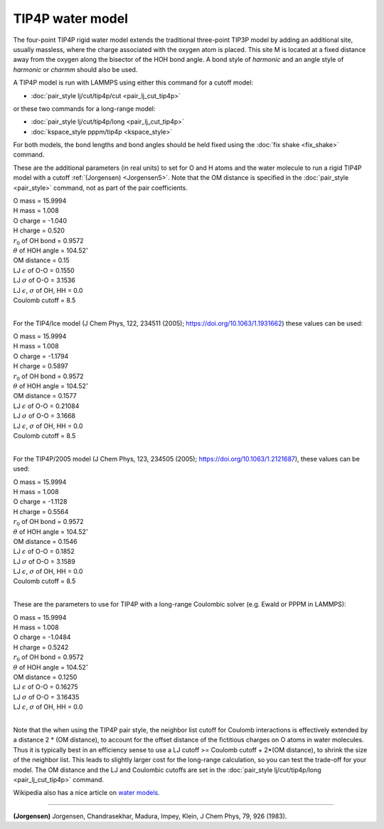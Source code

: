 TIP4P water model
=================

The four-point TIP4P rigid water model extends the traditional
three-point TIP3P model by adding an additional site, usually
massless, where the charge associated with the oxygen atom is placed.
This site M is located at a fixed distance away from the oxygen along
the bisector of the HOH bond angle.  A bond style of *harmonic* and an
angle style of *harmonic* or *charmm* should also be used.

A TIP4P model is run with LAMMPS using either this command
for a cutoff model:

* :doc:`pair_style lj/cut/tip4p/cut <pair_lj_cut_tip4p>`

or these two commands for a long-range model:

* :doc:`pair_style lj/cut/tip4p/long <pair_lj_cut_tip4p>`
* :doc:`kspace_style pppm/tip4p <kspace_style>`

For both models, the bond lengths and bond angles should be held fixed
using the :doc:`fix shake <fix_shake>` command.

These are the additional parameters (in real units) to set for O and H
atoms and the water molecule to run a rigid TIP4P model with a cutoff
:ref:`(Jorgensen) <Jorgensen5>`.  Note that the OM distance is specified in
the :doc:`pair_style <pair_style>` command, not as part of the pair
coefficients.

| O mass = 15.9994
| H mass = 1.008
| O charge = -1.040
| H charge = 0.520
| :math:`r_0` of OH bond = 0.9572
| :math:`\theta` of HOH angle = 104.52\ :math:`^{\circ}`
| OM distance = 0.15
| LJ :math:`\epsilon` of O-O = 0.1550
| LJ :math:`\sigma` of O-O = 3.1536
| LJ :math:`\epsilon`, :math:`\sigma` of OH, HH = 0.0
| Coulomb cutoff = 8.5
|

For the TIP4/Ice model (J Chem Phys, 122, 234511 (2005);
https://doi.org/10.1063/1.1931662) these values can be used:

| O mass = 15.9994
| H mass =  1.008
| O charge = -1.1794
| H charge =  0.5897
| :math:`r_0` of OH bond = 0.9572
| :math:`\theta` of HOH angle = 104.52\ :math:`^{\circ}`
| OM distance = 0.1577
| LJ :math:`\epsilon` of O-O = 0.21084
| LJ :math:`\sigma` of O-O = 3.1668
| LJ :math:`\epsilon`, :math:`\sigma` of OH, HH = 0.0
| Coulomb cutoff = 8.5
|

For the TIP4P/2005 model (J Chem Phys, 123, 234505 (2005);
https://doi.org/10.1063/1.2121687), these values can be used:

| O mass = 15.9994
| H mass =  1.008
| O charge = -1.1128
| H charge = 0.5564
| :math:`r_0` of OH bond = 0.9572
| :math:`\theta` of HOH angle = 104.52\ :math:`^{\circ}`
| OM distance = 0.1546
| LJ :math:`\epsilon` of O-O = 0.1852
| LJ :math:`\sigma` of O-O = 3.1589
| LJ :math:`\epsilon`, :math:`\sigma` of OH, HH = 0.0
| Coulomb cutoff = 8.5
|

These are the parameters to use for TIP4P with a long-range Coulombic
solver (e.g. Ewald or PPPM in LAMMPS):

| O mass = 15.9994
| H mass = 1.008
| O charge = -1.0484
| H charge = 0.5242
| :math:`r_0` of OH bond = 0.9572
| :math:`\theta` of HOH angle = 104.52\ :math:`^{\circ}`
| OM distance = 0.1250
| LJ :math:`\epsilon` of O-O = 0.16275
| LJ :math:`\sigma` of O-O = 3.16435
| LJ :math:`\epsilon`, :math:`\sigma` of OH, HH = 0.0
|

Note that the when using the TIP4P pair style, the neighbor list
cutoff for Coulomb interactions is effectively extended by a distance
2 \* (OM distance), to account for the offset distance of the
fictitious charges on O atoms in water molecules.  Thus it is
typically best in an efficiency sense to use a LJ cutoff >= Coulomb
cutoff + 2\*(OM distance), to shrink the size of the neighbor list.
This leads to slightly larger cost for the long-range calculation, so
you can test the trade-off for your model.  The OM distance and the LJ
and Coulombic cutoffs are set in the :doc:`pair_style lj/cut/tip4p/long <pair_lj_cut_tip4p>` command.

Wikipedia also has a nice article on `water models <https://en.wikipedia.org/wiki/Water_model>`_.

----------

.. _Jorgensen5:

**(Jorgensen)** Jorgensen, Chandrasekhar, Madura, Impey, Klein, J Chem
Phys, 79, 926 (1983).
